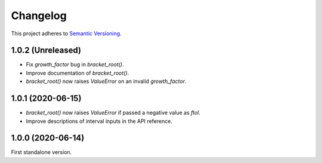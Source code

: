 Changelog
=========

This project adheres to `Semantic Versioning <https://semver.org/spec/v2.0.0.html>`_.

1.0.2 (Unreleased)
------------------

- Fix `growth_factor` bug in `bracket_root()`.

- Improve documentation of `bracket_root()`.

- `bracket_root()` now raises `ValueError` on an invalid `growth_factor`.

1.0.1 (2020-06-15)
------------------

- `bracket_root()` now raises `ValueError` if passed a negative value as `ftol`.

- Improve descriptions of interval inputs in the API reference.

1.0.0 (2020-06-14)
------------------

First standalone version.